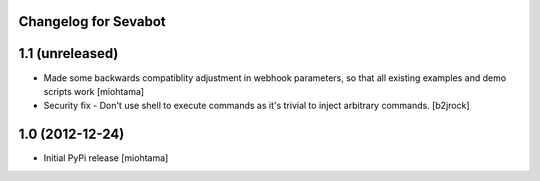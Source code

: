 
Changelog for Sevabot
-------------------------

1.1 (unreleased)
----------------

- Made some backwards compatiblity adjustment in webhook parameters,
  so that all existing examples and demo scripts work [miohtama]
- Security fix - Don't use shell to execute commands as it's trivial 
  to inject arbitrary commands. [b2jrock]


1.0 (2012-12-24)
----------------

- Initial PyPi release [miohtama]

